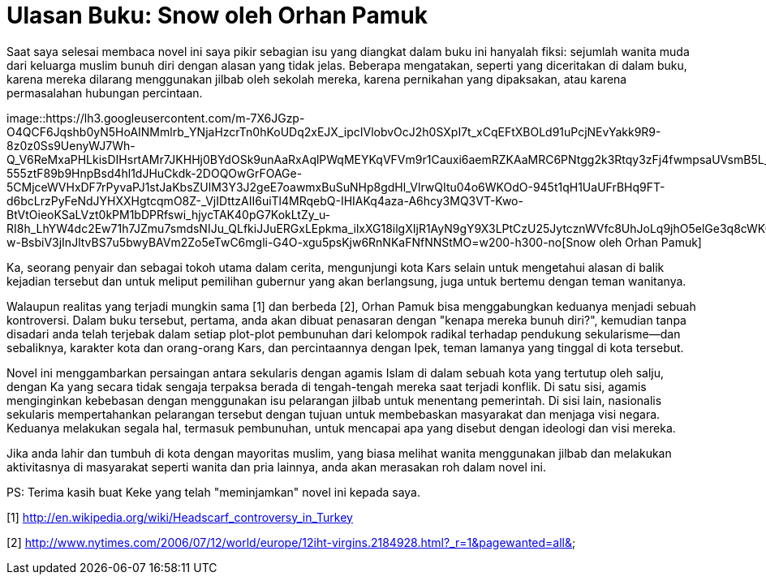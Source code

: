 =  Ulasan Buku: Snow oleh Orhan Pamuk
:stylesheet: /assets/style.css

Saat saya selesai membaca novel ini saya pikir sebagian isu yang diangkat
dalam buku ini hanyalah fiksi: sejumlah wanita muda dari keluarga muslim bunuh
diri dengan alasan yang tidak jelas.
Beberapa mengatakan, seperti yang diceritakan di dalam buku, karena mereka
dilarang menggunakan jilbab oleh sekolah mereka, karena pernikahan yang
dipaksakan, atau karena permasalahan hubungan percintaan.

image::https://lh3.googleusercontent.com/m-7X6JGzp-O4QCF6Jqshb0yN5HoAINMmlrb_YNjaHzcrTn0hKoUDq2xEJX_ipcIVlobvOcJ2h0SXpI7t_xCqEFtXBOLd91uPcjNEvYakk9R9-8z0z0Ss9UenyWJ7Wh-Q_V6ReMxaPHLkisDIHsrtAMr7JKHHj0BYdOSk9unAaRxAqlPWqMEYKqVFVm9r1Cauxi6aemRZKAaMRC6PNtgg2k3Rtqy3zFj4fwmpsaUVsmB5L_9AfmGJ0-555ztF89b9HnpBsd4hl1dJHuCkdk-2DOQOwGrFOAGe-5CMjceWVHxDF7rPyvaPJ1stJaKbsZUlM3Y3J2geE7oawmxBuSuNHp8gdHl_VlrwQItu04o6WKOdO-945t1qH1UaUFrBHq9FT-d6bcLrzPyFeNdJYHXXHgtcqmO8Z-_VjIDttzAII6uiTl4MRqebQ-IHIAKq4aza-A6hcy3MQ3VT-Kwo-BtVtOieoKSaLVzt0kPM1bDPRfswi_hjycTAK40pG7KokLtZy_u-RI8h_LhYW4dc2Ew71h7JZmu7smdsNIJu_QLfkiJJuERGxLEpkma_ilxXG18ilgXIjR1AyN9gY9X3LPtCzU25JytcznWVfc8UhJoLq9jhO5elGe3q8cWKGGPtix33L3VIsVs3fPp91OoPzeU6Xxx9JtMDE6gkuHcHQ_3ehY-w-BsbiV3jInJltvBS7u5bwyBAVm2Zo5eTwC6mgli-G4O-xgu5psKjw6RnNKaFNfNNStMO=w200-h300-no[Snow
oleh Orhan Pamuk]

Ka, seorang penyair dan sebagai tokoh utama dalam cerita, mengunjungi kota
Kars selain untuk mengetahui alasan di balik kejadian tersebut dan untuk
meliput pemilihan gubernur yang akan berlangsung, juga untuk bertemu dengan
teman wanitanya.

Walaupun realitas yang terjadi mungkin sama [1] dan berbeda [2], Orhan Pamuk
bisa menggabungkan keduanya menjadi sebuah kontroversi.
Dalam buku tersebut, pertama, anda akan dibuat penasaran dengan "kenapa mereka
bunuh diri?", kemudian tanpa disadari anda telah terjebak dalam setiap
plot-plot pembunuhan dari kelompok radikal terhadap pendukung sekularisme--dan
sebaliknya, karakter kota dan orang-orang Kars, dan percintaannya dengan Ipek,
teman lamanya yang tinggal di kota tersebut.

Novel ini menggambarkan persaingan antara sekularis dengan agamis Islam di
dalam sebuah kota yang tertutup oleh salju, dengan Ka yang secara tidak
sengaja terpaksa berada di tengah-tengah mereka saat terjadi konflik.
Di satu sisi, agamis menginginkan kebebasan dengan menggunakan isu pelarangan
jilbab untuk menentang pemerintah.
Di sisi lain, nasionalis sekularis mempertahankan pelarangan tersebut dengan
tujuan untuk membebaskan masyarakat dan menjaga visi negara.
Keduanya melakukan segala hal, termasuk pembunuhan, untuk mencapai apa yang
disebut dengan ideologi dan visi mereka.

Jika anda lahir dan tumbuh di kota dengan mayoritas muslim, yang biasa melihat
wanita menggunakan jilbab dan melakukan aktivitasnya di masyarakat seperti
wanita dan pria lainnya, anda akan merasakan roh dalam novel ini.

PS: Terima kasih buat Keke yang telah "meminjamkan" novel ini kepada saya.

--

[1] http://en.wikipedia.org/wiki/Headscarf_controversy_in_Turkey

[2] http://www.nytimes.com/2006/07/12/world/europe/12iht-virgins.2184928.html?_r=1&pagewanted=all&
